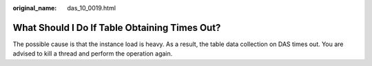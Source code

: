 :original_name: das_10_0019.html

.. _das_10_0019:

What Should I Do If Table Obtaining Times Out?
==============================================

The possible cause is that the instance load is heavy. As a result, the table data collection on DAS times out. You are advised to kill a thread and perform the operation again.
